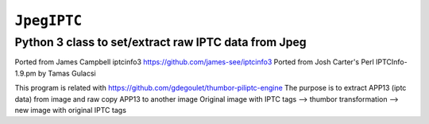 ``JpegIPTC``
==============

Python 3 class to set/extract raw IPTC data from Jpeg
------------------------------------------------------

Ported from James Campbell iptcinfo3 https://github.com/james-see/iptcinfo3
Ported from Josh Carter's Perl IPTCInfo-1.9.pm by Tamas Gulacsi

This program is related with https://github.com/gdegoulet/thumbor-piliptc-engine
The purpose is to extract APP13 (iptc data) from image and raw copy APP13 to another image
Original image with IPTC tags --> thumbor transformation --> new image with original IPTC tags
